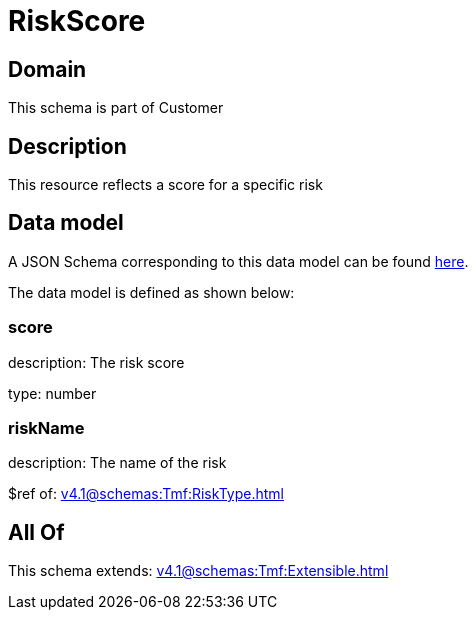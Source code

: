 = RiskScore

[#domain]
== Domain

This schema is part of Customer

[#description]
== Description

This resource reflects a score for a specific risk


[#data_model]
== Data model

A JSON Schema corresponding to this data model can be found https://tmforum.org[here].

The data model is defined as shown below:


=== score
description: The risk score

type: number


=== riskName
description: The name of the risk

$ref of: xref:v4.1@schemas:Tmf:RiskType.adoc[]


[#all_of]
== All Of

This schema extends: xref:v4.1@schemas:Tmf:Extensible.adoc[]
